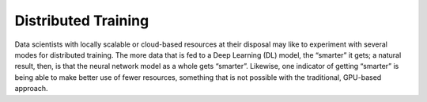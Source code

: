 .. distr/index: 

Distributed Training 
====================

Data scientists with locally scalable or cloud-based resources at their disposal 
may like to experiment with several modes for distributed training. The more 
data that is fed to a Deep Learning (DL) model, the “smarter” it gets; a natural 
result, then, is that the neural network model as a whole gets “smarter”.  
Likewise, one indicator of getting “smarter” is being able to make better use 
of fewer resources, something that is not possible with the traditional, 
GPU-based approach.   

